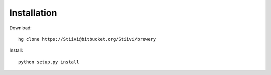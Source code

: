 Installation
++++++++++++

Download::

    hg clone https://Stiivi@bitbucket.org/Stiivi/brewery

Install::

    python setup.py install
